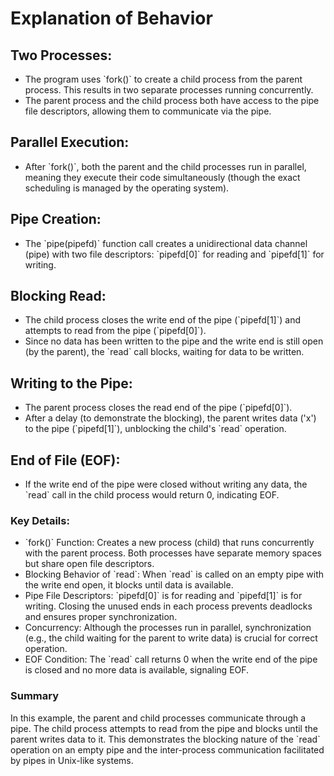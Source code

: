 * Explanation of Behavior

** Two Processes:
   - The program uses `fork()` to create a child process from the parent process. This results in two separate processes running concurrently.
   - The parent process and the child process both have access to the pipe file descriptors, allowing them to communicate via the pipe.

** Parallel Execution:
   - After `fork()`, both the parent and the child processes run in parallel, meaning they execute their code simultaneously (though the exact scheduling is managed by the operating system).

** Pipe Creation:
   - The `pipe(pipefd)` function call creates a unidirectional data channel (pipe) with two file descriptors: `pipefd[0]` for reading and `pipefd[1]` for writing.

** Blocking Read:
   - The child process closes the write end of the pipe (`pipefd[1]`) and attempts to read from the pipe (`pipefd[0]`).
   - Since no data has been written to the pipe and the write end is still open (by the parent), the `read` call blocks, waiting for data to be written.

** Writing to the Pipe:
   - The parent process closes the read end of the pipe (`pipefd[0]`).
   - After a delay (to demonstrate the blocking), the parent writes data ('x') to the pipe (`pipefd[1]`), unblocking the child's `read` operation.

** End of File (EOF):
   - If the write end of the pipe were closed without writing any data, the `read` call in the child process would return 0, indicating EOF.

*** Key Details:

- `fork()` Function: Creates a new process (child) that runs concurrently with the parent process. Both processes have separate memory spaces but share open file descriptors.
- Blocking Behavior of `read`: When `read` is called on an empty pipe with the write end open, it blocks until data is available.
- Pipe File Descriptors: `pipefd[0]` is for reading and `pipefd[1]` is for writing. Closing the unused ends in each process prevents deadlocks and ensures proper synchronization.
- Concurrency: Although the processes run in parallel, synchronization (e.g., the child waiting for the parent to write data) is crucial for correct operation.
- EOF Condition: The `read` call returns 0 when the write end of the pipe is closed and no more data is available, signaling EOF.

*** Summary

In this example, the parent and child processes communicate through a pipe. The child process attempts to read from the pipe and blocks until the parent writes data to it. This demonstrates the blocking nature of the `read` operation on an empty pipe and the inter-process communication facilitated by pipes in Unix-like systems.

